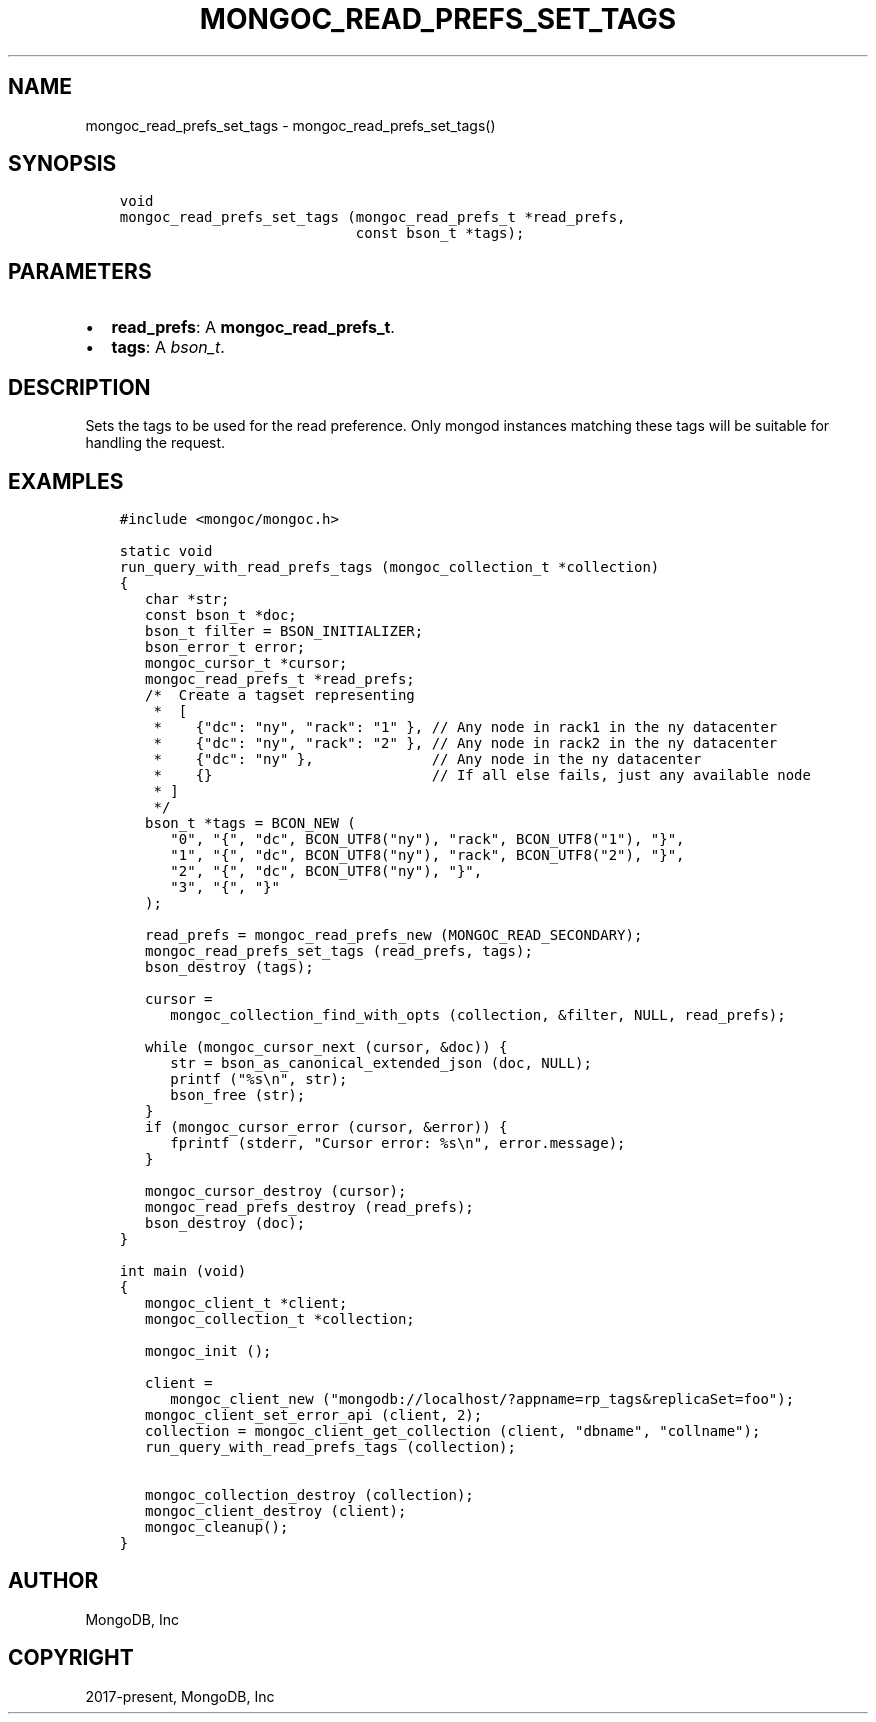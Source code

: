 .\" Man page generated from reStructuredText.
.
.TH "MONGOC_READ_PREFS_SET_TAGS" "3" "Feb 02, 2021" "1.17.4" "libmongoc"
.SH NAME
mongoc_read_prefs_set_tags \- mongoc_read_prefs_set_tags()
.
.nr rst2man-indent-level 0
.
.de1 rstReportMargin
\\$1 \\n[an-margin]
level \\n[rst2man-indent-level]
level margin: \\n[rst2man-indent\\n[rst2man-indent-level]]
-
\\n[rst2man-indent0]
\\n[rst2man-indent1]
\\n[rst2man-indent2]
..
.de1 INDENT
.\" .rstReportMargin pre:
. RS \\$1
. nr rst2man-indent\\n[rst2man-indent-level] \\n[an-margin]
. nr rst2man-indent-level +1
.\" .rstReportMargin post:
..
.de UNINDENT
. RE
.\" indent \\n[an-margin]
.\" old: \\n[rst2man-indent\\n[rst2man-indent-level]]
.nr rst2man-indent-level -1
.\" new: \\n[rst2man-indent\\n[rst2man-indent-level]]
.in \\n[rst2man-indent\\n[rst2man-indent-level]]u
..
.SH SYNOPSIS
.INDENT 0.0
.INDENT 3.5
.sp
.nf
.ft C
void
mongoc_read_prefs_set_tags (mongoc_read_prefs_t *read_prefs,
                            const bson_t *tags);
.ft P
.fi
.UNINDENT
.UNINDENT
.SH PARAMETERS
.INDENT 0.0
.IP \(bu 2
\fBread_prefs\fP: A \fBmongoc_read_prefs_t\fP\&.
.IP \(bu 2
\fBtags\fP: A \fI\%bson_t\fP\&.
.UNINDENT
.SH DESCRIPTION
.sp
Sets the tags to be used for the read preference. Only mongod instances matching these tags will be suitable for handling the request.
.SH EXAMPLES
.INDENT 0.0
.INDENT 3.5
.sp
.nf
.ft C
#include <mongoc/mongoc.h>

static void
run_query_with_read_prefs_tags (mongoc_collection_t *collection)
{
   char *str;
   const bson_t *doc;
   bson_t filter = BSON_INITIALIZER;
   bson_error_t error;
   mongoc_cursor_t *cursor;
   mongoc_read_prefs_t *read_prefs;
   /*  Create a tagset representing
    *  [
    *    {"dc": "ny", "rack": "1" }, // Any node in rack1 in the ny datacenter
    *    {"dc": "ny", "rack": "2" }, // Any node in rack2 in the ny datacenter
    *    {"dc": "ny" },              // Any node in the ny datacenter
    *    {}                          // If all else fails, just any available node
    * ]
    */
   bson_t *tags = BCON_NEW (
      "0", "{", "dc", BCON_UTF8("ny"), "rack", BCON_UTF8("1"), "}",
      "1", "{", "dc", BCON_UTF8("ny"), "rack", BCON_UTF8("2"), "}",
      "2", "{", "dc", BCON_UTF8("ny"), "}",
      "3", "{", "}"
   );

   read_prefs = mongoc_read_prefs_new (MONGOC_READ_SECONDARY);
   mongoc_read_prefs_set_tags (read_prefs, tags);
   bson_destroy (tags);

   cursor =
      mongoc_collection_find_with_opts (collection, &filter, NULL, read_prefs);

   while (mongoc_cursor_next (cursor, &doc)) {
      str = bson_as_canonical_extended_json (doc, NULL);
      printf ("%s\en", str);
      bson_free (str);
   }
   if (mongoc_cursor_error (cursor, &error)) {
      fprintf (stderr, "Cursor error: %s\en", error.message);
   }

   mongoc_cursor_destroy (cursor);
   mongoc_read_prefs_destroy (read_prefs);
   bson_destroy (doc);
}

int main (void)
{
   mongoc_client_t *client;
   mongoc_collection_t *collection;

   mongoc_init ();

   client =
      mongoc_client_new ("mongodb://localhost/?appname=rp_tags&replicaSet=foo");
   mongoc_client_set_error_api (client, 2);
   collection = mongoc_client_get_collection (client, "dbname", "collname");
   run_query_with_read_prefs_tags (collection);

   mongoc_collection_destroy (collection);
   mongoc_client_destroy (client);
   mongoc_cleanup();
}
.ft P
.fi
.UNINDENT
.UNINDENT
.SH AUTHOR
MongoDB, Inc
.SH COPYRIGHT
2017-present, MongoDB, Inc
.\" Generated by docutils manpage writer.
.
